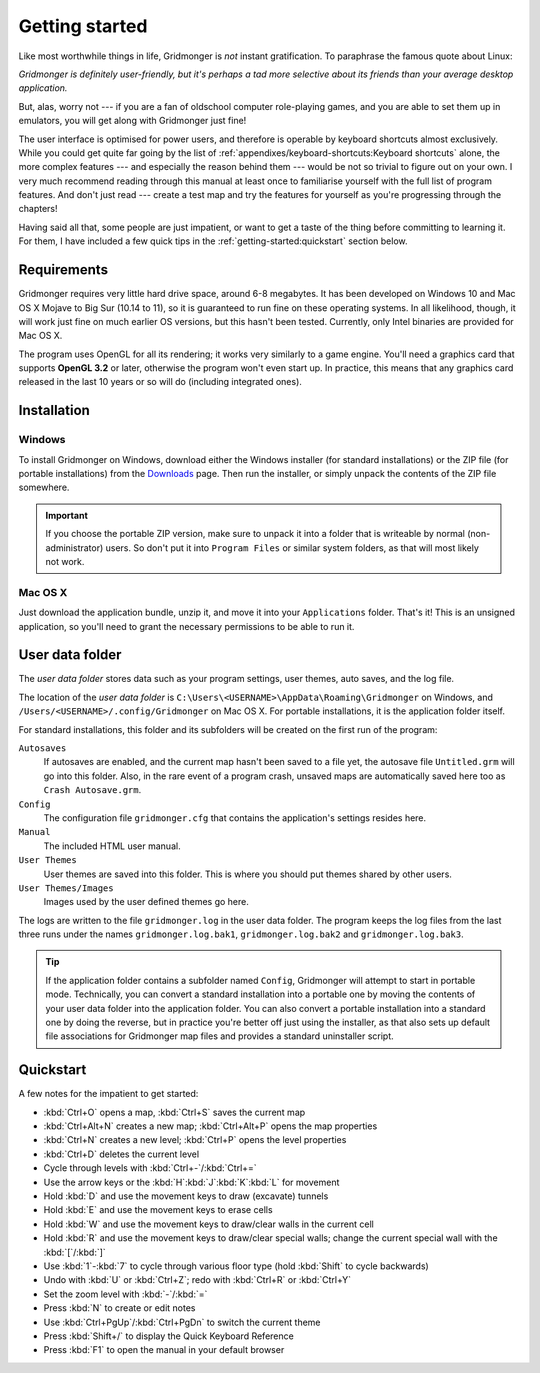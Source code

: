 ***************
Getting started
***************

Like most worthwhile things in life, Gridmonger is *not* instant
gratification.  To paraphrase the famous quote about Linux:

.. rst-class:: quote

*Gridmonger is definitely user-friendly, but it's perhaps a tad more
selective about its friends than your average desktop application.*

But, alas, worry not --- if you are a fan of oldschool computer role-playing
games, and you are able to set them up in emulators, you will get along with
Gridmonger just fine!

The user interface is optimised for power users, and therefore is operable by
keyboard shortcuts almost exclusively. While you could get quite far going by
the list of :ref:`appendixes/keyboard-shortcuts:Keyboard shortcuts` alone, the
more complex features --- and especially the reason behind them --- would be
not so trivial to figure out on your own.  I very much recommend reading
through this manual at least once to familiarise yourself with the full list
of program features. And don't just read --- create a test map and try the
features for yourself as you're progressing through the chapters!

Having said all that, some people are just impatient, or want to get a taste
of the thing before committing to learning it. For them, I have included a few
quick tips in the :ref:`getting-started:quickstart` section below.

Requirements
============

Gridmonger requires very little hard drive space, around 6-8 megabytes. It has
been developed on Windows 10 and Mac OS X Mojave to Big Sur (10.14 to 11), so
it is guaranteed to run fine on these operating systems. In all likelihood,
though, it will work just fine on much earlier OS versions, but this hasn't
been tested. Currently, only Intel binaries are provided for Mac OS X.

The program uses OpenGL for all its rendering; it works very similarly to a
game engine. You'll need a graphics card that supports **OpenGL 3.2** or
later, otherwise the program won't even start up. In practice, this means that
any graphics card released in the last 10 years or so will do (including
integrated ones).

Installation
============

Windows
-------

To install Gridmonger on Windows, download either the Windows installer (for
standard installations) or the ZIP file (for portable installations) from the
`Downloads <http://gridmonger.johnnovak.net/downloads>`_ page. Then run the
installer, or simply unpack the contents of the ZIP file somewhere.

.. important::

   If you choose the portable ZIP version, make sure to unpack it into a
   folder that is writeable by normal (non-administrator) users. So don't put
   it into ``Program Files`` or similar system folders, as that will most
   likely not work.

Mac OS X
--------

Just download the application bundle, unzip it, and move it into your
``Applications`` folder. That's it! This is an unsigned application, so you'll
need to grant the necessary permissions to be able to run it.


User data folder
================

The *user data folder* stores data such as your program settings, user
themes, auto saves, and the log file.

The location of the *user data folder* is
``C:\Users\<USERNAME>\AppData\Roaming\Gridmonger`` on Windows, and
``/Users/<USERNAME>/.config/Gridmonger`` on Mac OS X. For portable
installations, it is the application folder itself.

For standard installations, this folder and its subfolders will be created on
the first run of the program:

``Autosaves``
    If autosaves are enabled, and the current map hasn't been saved to a file
    yet, the autosave file ``Untitled.grm`` will go into this folder. Also, in
    the rare event of a program crash, unsaved maps are automatically saved
    here too as ``Crash Autosave.grm``.

``Config``
    The configuration file ``gridmonger.cfg`` that contains the application's
    settings resides here.

``Manual``
    The included HTML user manual.

``User Themes``
    User themes are saved into this folder. This is where you should put
    themes shared by other users.

``User Themes/Images``
    Images used by the user defined themes go here.

The logs are written to the file ``gridmonger.log`` in the user data folder.
The program keeps the log files from the last three runs under the names
``gridmonger.log.bak1``, ``gridmonger.log.bak2`` and ``gridmonger.log.bak3``.


.. tip::

   If the application folder contains a subfolder named ``Config``, Gridmonger
   will attempt to start in portable mode. Technically, you can convert a
   standard installation into a portable one by moving the contents of your
   user data folder into the application folder. You can also convert a
   portable installation into a standard one by doing the reverse, but in
   practice you're better off just using the installer, as that also sets up
   default file associations for Gridmonger map files and provides a standard
   uninstaller script.


.. rst-class:: style4 big

Quickstart
==========

A few notes for the impatient to get started:

.. rst-class:: multiline

- :kbd:`Ctrl+O` opens a map, :kbd:`Ctrl+S` saves the current map
- :kbd:`Ctrl+Alt+N` creates a new map; :kbd:`Ctrl+Alt+P` opens the map
  properties
- :kbd:`Ctrl+N` creates a new level; :kbd:`Ctrl+P` opens the level properties
- :kbd:`Ctrl+D` deletes the current level
- Cycle through levels with :kbd:`Ctrl+-`/:kbd:`Ctrl+=`
- Use the arrow keys or the :kbd:`H`:kbd:`J`:kbd:`K`:kbd:`L` for movement
- Hold :kbd:`D` and use the movement keys to draw (excavate)
  tunnels
- Hold :kbd:`E` and use the movement keys to erase cells
- Hold :kbd:`W` and use the movement keys to draw/clear walls in the current
  cell
- Hold :kbd:`R` and use the movement keys to draw/clear special walls; change
  the current special wall with the :kbd:`[`/:kbd:`]`
- Use :kbd:`1`-:kbd:`7` to cycle through various floor type (hold :kbd:`Shift`
  to cycle backwards)
- Undo with :kbd:`U` or :kbd:`Ctrl+Z`; redo with :kbd:`Ctrl+R` or :kbd:`Ctrl+Y`
- Set the zoom level with :kbd:`-`/:kbd:`=`
- Press :kbd:`N` to create or edit notes
- Use :kbd:`Ctrl+PgUp`/:kbd:`Ctrl+PgDn` to switch the current theme
- Press :kbd:`Shift+/` to display the Quick Keyboard Reference
- Press :kbd:`F1` to open the manual in your default browser


